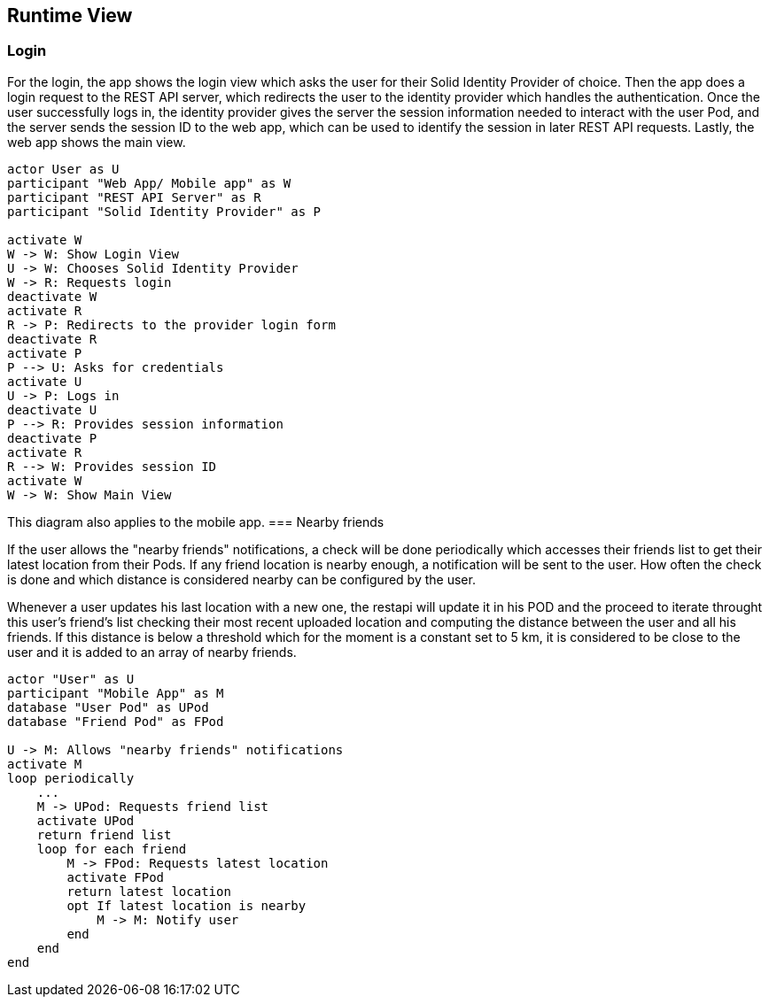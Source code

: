 [[section-runtime-view]]
== Runtime View

=== Login

For the login, the app shows the login view which asks the user for their Solid Identity Provider of choice.
Then the app does a login request to the REST API server, which redirects the user to the identity provider
which handles the authentication.
Once the user successfully logs in, the identity provider gives the server the session information needed
to interact with the user Pod, and the server sends the session ID to the web app, which can be used to
identify the session in later REST API requests. Lastly, the web app shows the main view.

[plantuml,"Sequence diagram - Login",png]
----
actor User as U
participant "Web App/ Mobile app" as W
participant "REST API Server" as R
participant "Solid Identity Provider" as P

activate W
W -> W: Show Login View
U -> W: Chooses Solid Identity Provider
W -> R: Requests login
deactivate W
activate R
R -> P: Redirects to the provider login form
deactivate R
activate P
P --> U: Asks for credentials
activate U
U -> P: Logs in
deactivate U
P --> R: Provides session information
deactivate P
activate R
R --> W: Provides session ID
activate W
W -> W: Show Main View
----

This diagram also applies to the mobile app. 
=== Nearby friends

If the user allows the "nearby friends" notifications, a check will be done periodically which accesses
their friends list to get their latest location from their Pods. If any friend location is nearby enough,
a notification will be sent to the user. How often the check is done and which distance is considered
nearby can be configured by the user.


Whenever a user updates his last location with a new one, the restapi will update it in his POD and the proceed to iterate throught this user's 
friend's list checking their most recent uploaded location and computing the distance between the user and all his friends. If this distance is below a 
threshold which for the moment is a constant set to 5 km, it is considered to be close to the user and it is added to an array of nearby friends. 



[plantuml,"Sequence diagram - Nearby friends",png]
----
actor "User" as U
participant "Mobile App" as M
database "User Pod" as UPod
database "Friend Pod" as FPod

U -> M: Allows "nearby friends" notifications
activate M
loop periodically
    ...
    M -> UPod: Requests friend list
    activate UPod
    return friend list
    loop for each friend
        M -> FPod: Requests latest location
        activate FPod
        return latest location
        opt If latest location is nearby
            M -> M: Notify user
        end
    end
end
----
